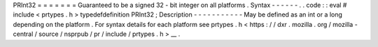PRInt32
=
=
=
=
=
=
=
Guaranteed
to
be
a
signed
32
-
bit
integer
on
all
platforms
.
Syntax
-
-
-
-
-
-
.
.
code
:
:
eval
#
include
<
prtypes
.
h
>
typedefdefinition
PRInt32
;
Description
-
-
-
-
-
-
-
-
-
-
-
May
be
defined
as
an
int
or
a
long
depending
on
the
platform
.
For
syntax
details
for
each
platform
see
prtypes
.
h
<
https
:
/
/
dxr
.
mozilla
.
org
/
mozilla
-
central
/
source
/
nsprpub
/
pr
/
include
/
prtypes
.
h
>
__
.
